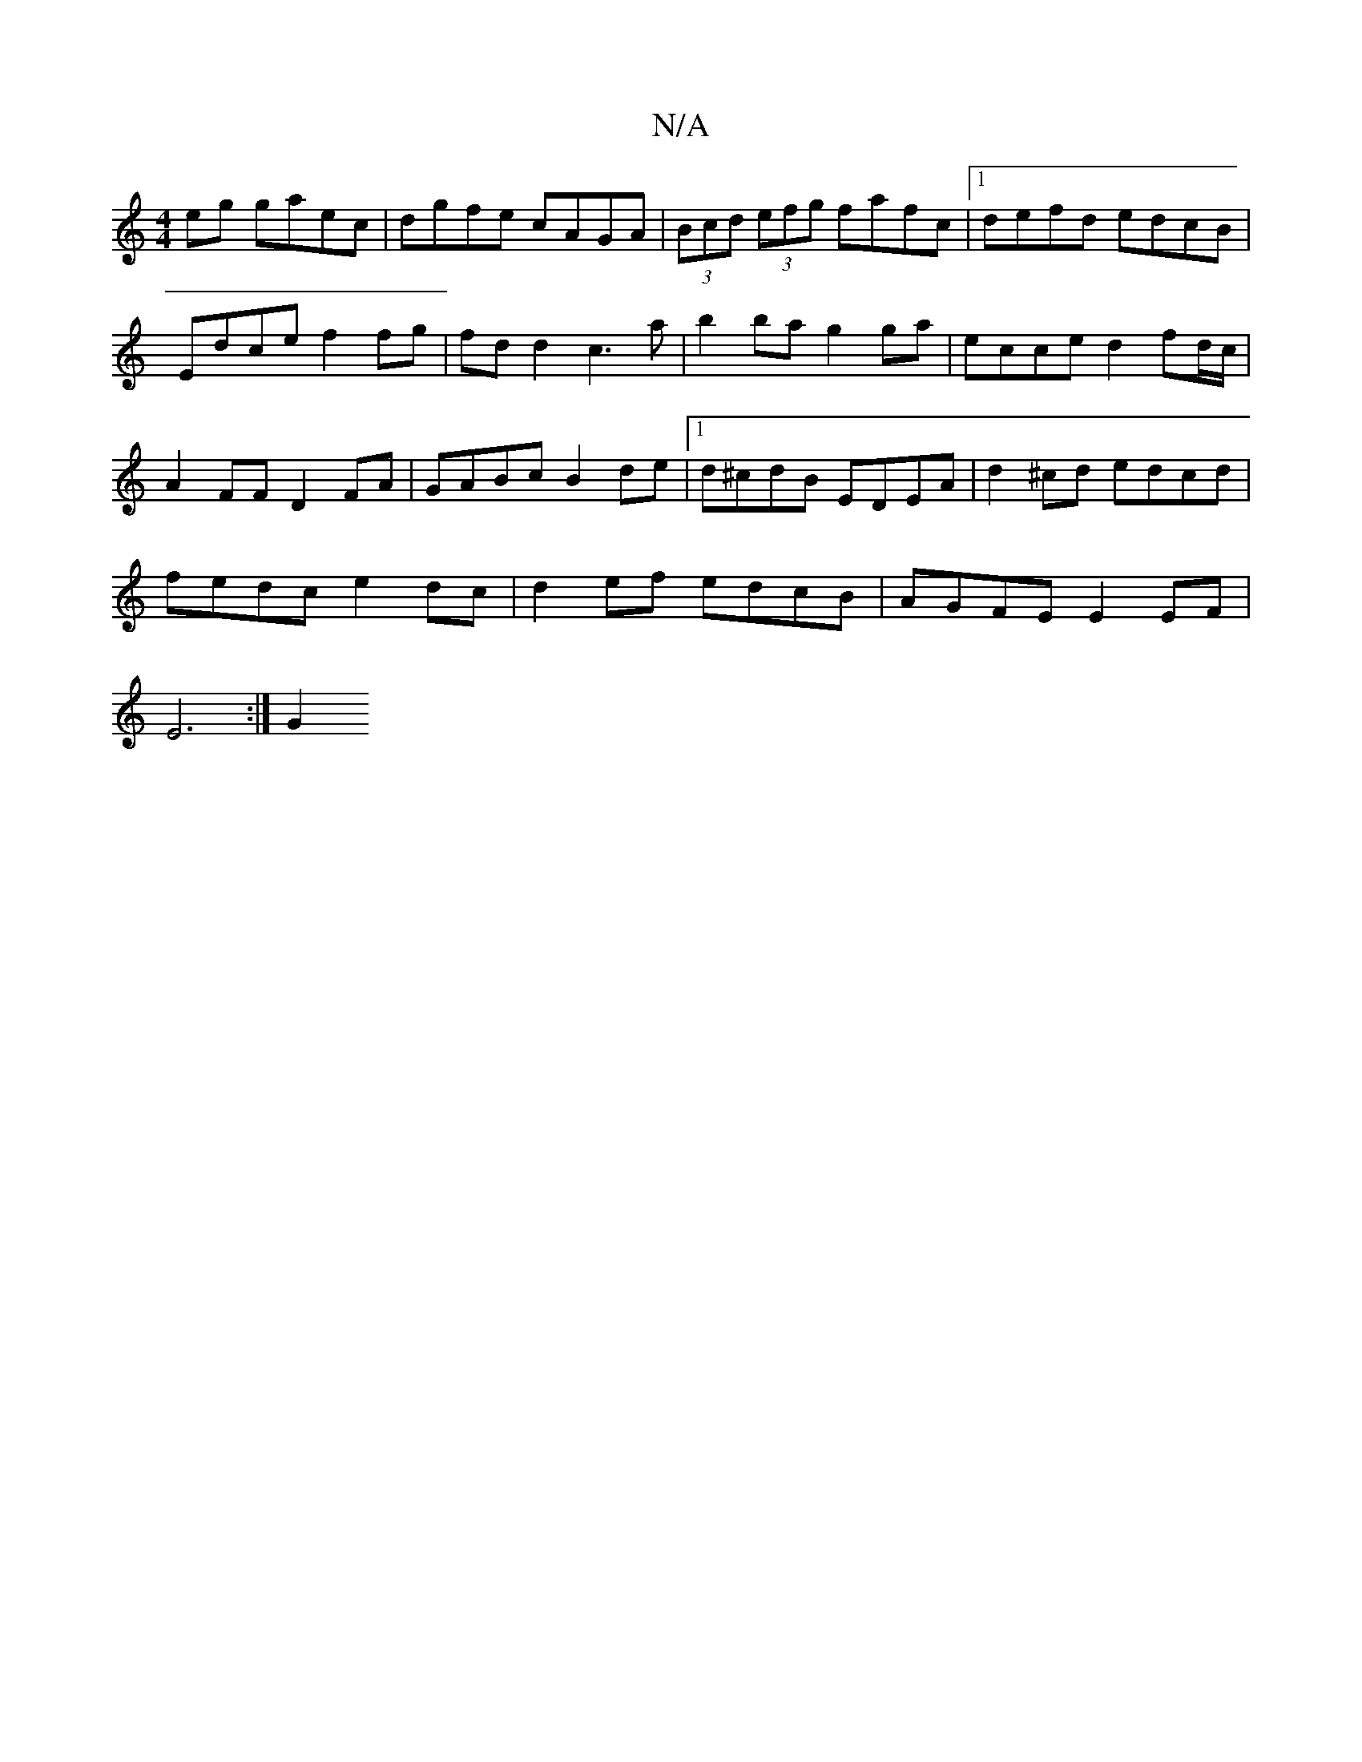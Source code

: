X:1
T:N/A
M:4/4
R:N/A
K:Cmajor
eg gaec|dgfe cAGA | (3Bcd (3efg fafc |[1 defd edcB |
Edce f2 fg |fdd2 c3a | b2ba g2ga | ecce d2 fd/c/ |
A2 FF D2FA | GABc B2de |1 d^cdB EDEA | d2^cd edcd |
fedc e2dc | d2ef edcB | AGFE E2 EF|
E6 :|G2 